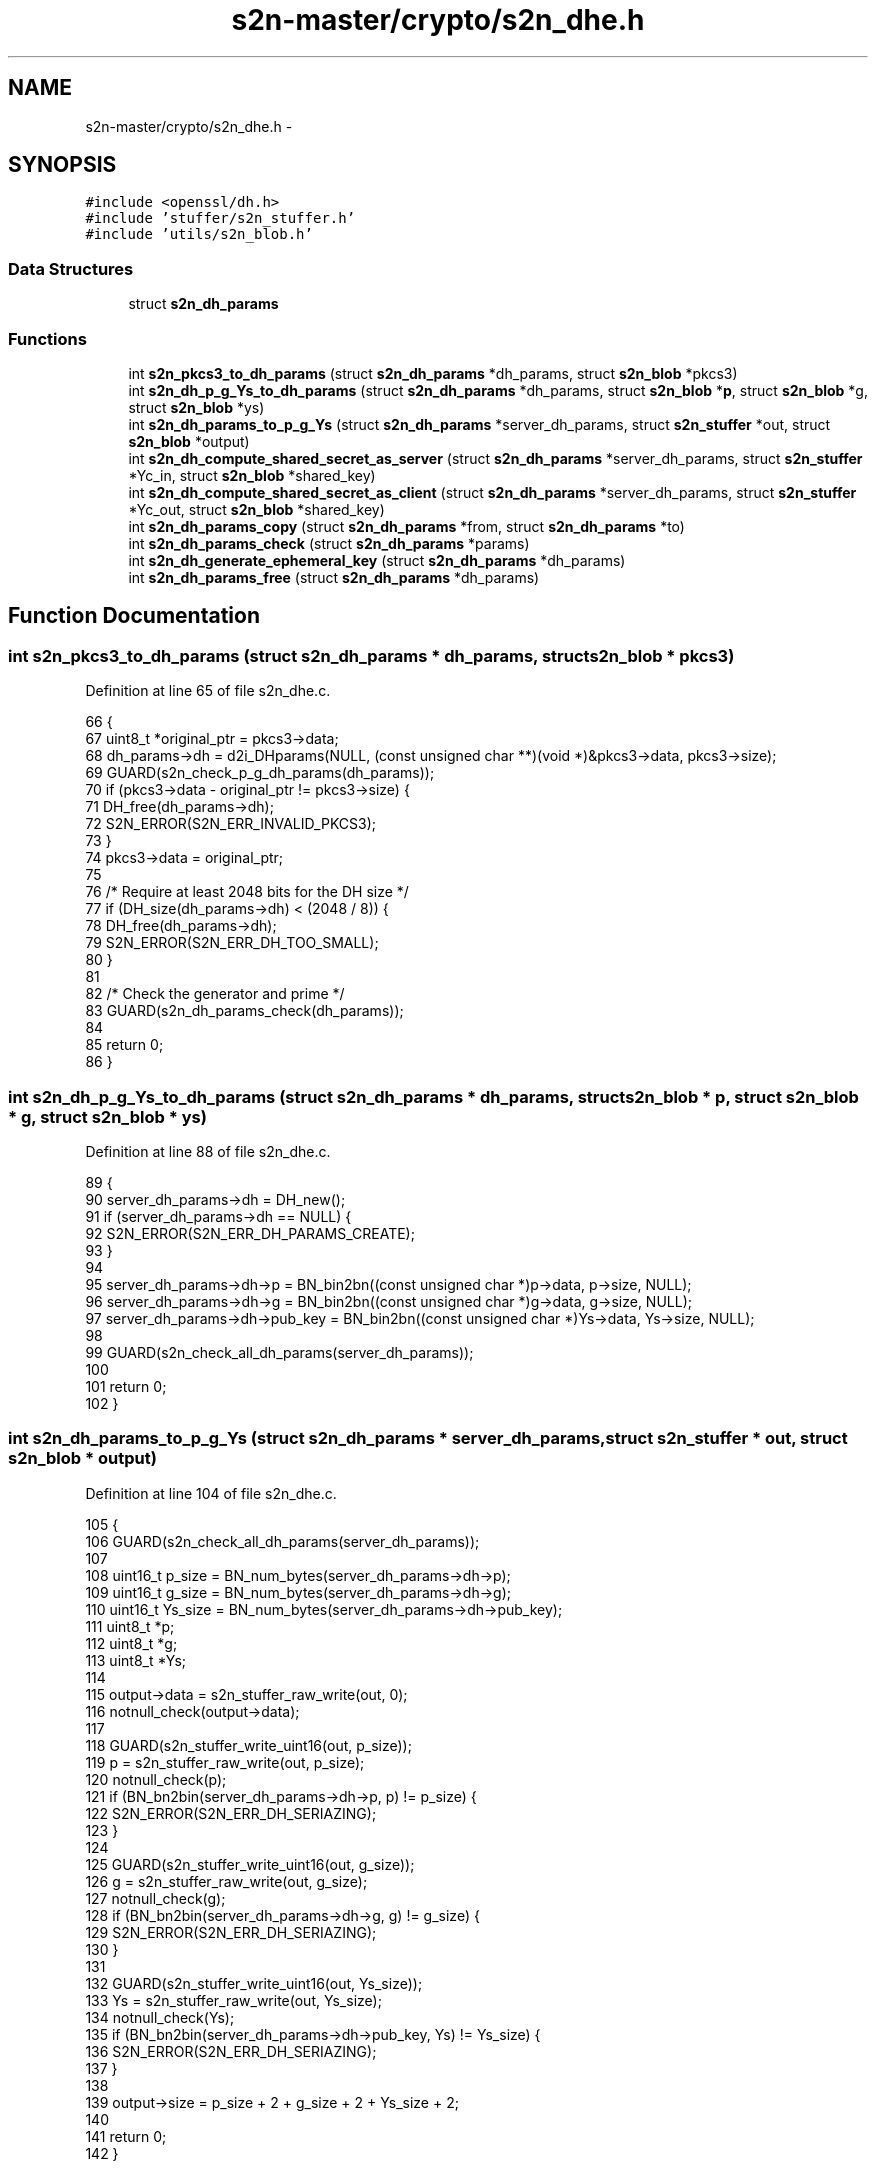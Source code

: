 .TH "s2n-master/crypto/s2n_dhe.h" 3 "Fri Aug 19 2016" "s2n-doxygen-full" \" -*- nroff -*-
.ad l
.nh
.SH NAME
s2n-master/crypto/s2n_dhe.h \- 
.SH SYNOPSIS
.br
.PP
\fC#include <openssl/dh\&.h>\fP
.br
\fC#include 'stuffer/s2n_stuffer\&.h'\fP
.br
\fC#include 'utils/s2n_blob\&.h'\fP
.br

.SS "Data Structures"

.in +1c
.ti -1c
.RI "struct \fBs2n_dh_params\fP"
.br
.in -1c
.SS "Functions"

.in +1c
.ti -1c
.RI "int \fBs2n_pkcs3_to_dh_params\fP (struct \fBs2n_dh_params\fP *dh_params, struct \fBs2n_blob\fP *pkcs3)"
.br
.ti -1c
.RI "int \fBs2n_dh_p_g_Ys_to_dh_params\fP (struct \fBs2n_dh_params\fP *dh_params, struct \fBs2n_blob\fP *\fBp\fP, struct \fBs2n_blob\fP *g, struct \fBs2n_blob\fP *ys)"
.br
.ti -1c
.RI "int \fBs2n_dh_params_to_p_g_Ys\fP (struct \fBs2n_dh_params\fP *server_dh_params, struct \fBs2n_stuffer\fP *out, struct \fBs2n_blob\fP *output)"
.br
.ti -1c
.RI "int \fBs2n_dh_compute_shared_secret_as_server\fP (struct \fBs2n_dh_params\fP *server_dh_params, struct \fBs2n_stuffer\fP *Yc_in, struct \fBs2n_blob\fP *shared_key)"
.br
.ti -1c
.RI "int \fBs2n_dh_compute_shared_secret_as_client\fP (struct \fBs2n_dh_params\fP *server_dh_params, struct \fBs2n_stuffer\fP *Yc_out, struct \fBs2n_blob\fP *shared_key)"
.br
.ti -1c
.RI "int \fBs2n_dh_params_copy\fP (struct \fBs2n_dh_params\fP *from, struct \fBs2n_dh_params\fP *to)"
.br
.ti -1c
.RI "int \fBs2n_dh_params_check\fP (struct \fBs2n_dh_params\fP *params)"
.br
.ti -1c
.RI "int \fBs2n_dh_generate_ephemeral_key\fP (struct \fBs2n_dh_params\fP *dh_params)"
.br
.ti -1c
.RI "int \fBs2n_dh_params_free\fP (struct \fBs2n_dh_params\fP *dh_params)"
.br
.in -1c
.SH "Function Documentation"
.PP 
.SS "int s2n_pkcs3_to_dh_params (struct \fBs2n_dh_params\fP * dh_params, struct \fBs2n_blob\fP * pkcs3)"

.PP
Definition at line 65 of file s2n_dhe\&.c\&.
.PP
.nf
66 {
67     uint8_t *original_ptr = pkcs3->data;
68     dh_params->dh = d2i_DHparams(NULL, (const unsigned char **)(void *)&pkcs3->data, pkcs3->size);
69     GUARD(s2n_check_p_g_dh_params(dh_params));
70     if (pkcs3->data - original_ptr != pkcs3->size) {
71         DH_free(dh_params->dh);
72         S2N_ERROR(S2N_ERR_INVALID_PKCS3);
73     }
74     pkcs3->data = original_ptr;
75 
76     /* Require at least 2048 bits for the DH size */
77     if (DH_size(dh_params->dh) < (2048 / 8)) {
78         DH_free(dh_params->dh);
79         S2N_ERROR(S2N_ERR_DH_TOO_SMALL);
80     }
81 
82     /* Check the generator and prime */
83     GUARD(s2n_dh_params_check(dh_params));
84 
85     return 0;
86 }
.fi
.SS "int s2n_dh_p_g_Ys_to_dh_params (struct \fBs2n_dh_params\fP * dh_params, struct \fBs2n_blob\fP * p, struct \fBs2n_blob\fP * g, struct \fBs2n_blob\fP * ys)"

.PP
Definition at line 88 of file s2n_dhe\&.c\&.
.PP
.nf
89 {
90     server_dh_params->dh = DH_new();
91     if (server_dh_params->dh == NULL) {
92         S2N_ERROR(S2N_ERR_DH_PARAMS_CREATE);
93     }
94 
95     server_dh_params->dh->p = BN_bin2bn((const unsigned char *)p->data, p->size, NULL);
96     server_dh_params->dh->g = BN_bin2bn((const unsigned char *)g->data, g->size, NULL);
97     server_dh_params->dh->pub_key = BN_bin2bn((const unsigned char *)Ys->data, Ys->size, NULL);
98 
99     GUARD(s2n_check_all_dh_params(server_dh_params));
100 
101     return 0;
102 }
.fi
.SS "int s2n_dh_params_to_p_g_Ys (struct \fBs2n_dh_params\fP * server_dh_params, struct \fBs2n_stuffer\fP * out, struct \fBs2n_blob\fP * output)"

.PP
Definition at line 104 of file s2n_dhe\&.c\&.
.PP
.nf
105 {
106     GUARD(s2n_check_all_dh_params(server_dh_params));
107 
108     uint16_t p_size = BN_num_bytes(server_dh_params->dh->p);
109     uint16_t g_size = BN_num_bytes(server_dh_params->dh->g);
110     uint16_t Ys_size = BN_num_bytes(server_dh_params->dh->pub_key);
111     uint8_t *p;
112     uint8_t *g;
113     uint8_t *Ys;
114 
115     output->data = s2n_stuffer_raw_write(out, 0);
116     notnull_check(output->data);
117 
118     GUARD(s2n_stuffer_write_uint16(out, p_size));
119     p = s2n_stuffer_raw_write(out, p_size);
120     notnull_check(p);
121     if (BN_bn2bin(server_dh_params->dh->p, p) != p_size) {
122         S2N_ERROR(S2N_ERR_DH_SERIAZING);
123     }
124 
125     GUARD(s2n_stuffer_write_uint16(out, g_size));
126     g = s2n_stuffer_raw_write(out, g_size);
127     notnull_check(g);
128     if (BN_bn2bin(server_dh_params->dh->g, g) != g_size) {
129         S2N_ERROR(S2N_ERR_DH_SERIAZING);
130     }
131 
132     GUARD(s2n_stuffer_write_uint16(out, Ys_size));
133     Ys = s2n_stuffer_raw_write(out, Ys_size);
134     notnull_check(Ys);
135     if (BN_bn2bin(server_dh_params->dh->pub_key, Ys) != Ys_size) {
136         S2N_ERROR(S2N_ERR_DH_SERIAZING);
137     }
138 
139     output->size = p_size + 2 + g_size + 2 + Ys_size + 2;
140 
141     return 0;
142 }
.fi
.SS "int s2n_dh_compute_shared_secret_as_server (struct \fBs2n_dh_params\fP * server_dh_params, struct \fBs2n_stuffer\fP * Yc_in, struct \fBs2n_blob\fP * shared_key)"

.PP
Definition at line 185 of file s2n_dhe\&.c\&.
.PP
.nf
186 {
187     uint16_t Yc_length;
188     struct s2n_blob Yc;
189     int shared_key_size;
190     BIGNUM *pub_key;
191 
192     GUARD(s2n_check_all_dh_params(server_dh_params));
193 
194     GUARD(s2n_stuffer_read_uint16(Yc_in, &Yc_length));
195     Yc\&.size = Yc_length;
196     Yc\&.data = s2n_stuffer_raw_read(Yc_in, Yc\&.size);
197     notnull_check(Yc\&.data);
198 
199     pub_key = BN_bin2bn((const unsigned char *)Yc\&.data, Yc\&.size, NULL);
200     notnull_check(pub_key);
201     GUARD(s2n_alloc(shared_key, DH_size(server_dh_params->dh)));
202 
203     shared_key_size = DH_compute_key(shared_key->data, pub_key, server_dh_params->dh);
204     if (shared_key_size <= 0) {
205         BN_free(pub_key);
206         S2N_ERROR(S2N_ERR_DH_SHARED_SECRET);
207     }
208 
209     shared_key->size = shared_key_size;
210 
211     BN_free(pub_key);
212 
213     return 0;
214 }
.fi
.SS "int s2n_dh_compute_shared_secret_as_client (struct \fBs2n_dh_params\fP * server_dh_params, struct \fBs2n_stuffer\fP * Yc_out, struct \fBs2n_blob\fP * shared_key)"

.PP
Definition at line 144 of file s2n_dhe\&.c\&.
.PP
.nf
145 {
146     struct s2n_dh_params client_params;
147     uint8_t *public_key;
148     uint16_t public_key_size;
149     int shared_key_size;
150 
151     GUARD(s2n_dh_params_check(server_dh_params));
152     GUARD(s2n_dh_params_copy(server_dh_params, &client_params));
153     GUARD(s2n_dh_generate_ephemeral_key(&client_params));
154     GUARD(s2n_alloc(shared_key, DH_size(server_dh_params->dh)));
155 
156     public_key_size = BN_num_bytes(client_params\&.dh->pub_key);
157     GUARD(s2n_stuffer_write_uint16(Yc_out, public_key_size));
158     public_key = s2n_stuffer_raw_write(Yc_out, public_key_size);
159     if (public_key == NULL) {
160         GUARD(s2n_free(shared_key));
161         GUARD(s2n_dh_params_free(&client_params));
162         S2N_ERROR(S2N_ERR_DH_WRITING_PUBLIC_KEY);
163     }
164 
165     if (BN_bn2bin(client_params\&.dh->pub_key, public_key) != public_key_size) {
166         GUARD(s2n_free(shared_key));
167         GUARD(s2n_dh_params_free(&client_params));
168         S2N_ERROR(S2N_ERR_DH_COPYING_PUBLIC_KEY);
169     }
170 
171     shared_key_size = DH_compute_key(shared_key->data, server_dh_params->dh->pub_key, client_params\&.dh);
172     if (shared_key_size < 0) {
173         GUARD(s2n_free(shared_key));
174         GUARD(s2n_dh_params_free(&client_params));
175         S2N_ERROR(S2N_ERR_DH_SHARED_SECRET);
176     }
177 
178     shared_key->size = shared_key_size;
179 
180     GUARD(s2n_dh_params_free(&client_params));
181 
182     return 0;
183 }
.fi
.SS "int s2n_dh_params_copy (struct \fBs2n_dh_params\fP * from, struct \fBs2n_dh_params\fP * to)"

.PP
Definition at line 231 of file s2n_dhe\&.c\&.
.PP
.nf
232 {
233     GUARD(s2n_check_p_g_dh_params(from));
234 
235     to->dh = DHparams_dup(from->dh);
236     if (to->dh == NULL) {
237         S2N_ERROR(S2N_ERR_DH_COPYING_PARAMETERS);
238     }
239 
240     return 0;
241 }
.fi
.SS "int s2n_dh_params_check (struct \fBs2n_dh_params\fP * params)"

.PP
Definition at line 216 of file s2n_dhe\&.c\&.
.PP
.nf
217 {
218     int codes = 0;
219 
220     if (DH_check(params->dh, &codes) == 0) {
221         S2N_ERROR(S2N_ERR_DH_PARAMETER_CHECK);
222     }
223 
224     if (codes != 0) {
225         S2N_ERROR(S2N_ERR_DH_PARAMETER_CHECK);
226     }
227 
228     return 0;
229 }
.fi
.SS "int s2n_dh_generate_ephemeral_key (struct \fBs2n_dh_params\fP * dh_params)"

.PP
Definition at line 243 of file s2n_dhe\&.c\&.
.PP
.nf
244 {
245     GUARD(s2n_check_p_g_dh_params(dh_params));
246 
247     if (DH_generate_key(dh_params->dh) == 0) {
248         S2N_ERROR(S2N_ERR_DH_GENERATING_PARAMETERS);
249     }
250 
251     return 0;
252 }
.fi
.SS "int s2n_dh_params_free (struct \fBs2n_dh_params\fP * dh_params)"

.PP
Definition at line 254 of file s2n_dhe\&.c\&.
.PP
.nf
255 {
256     notnull_check(dh_params);
257     DH_free(dh_params->dh);
258     dh_params->dh = NULL;
259 
260     return 0;
261 }
.fi
.SH "Author"
.PP 
Generated automatically by Doxygen for s2n-doxygen-full from the source code\&.
